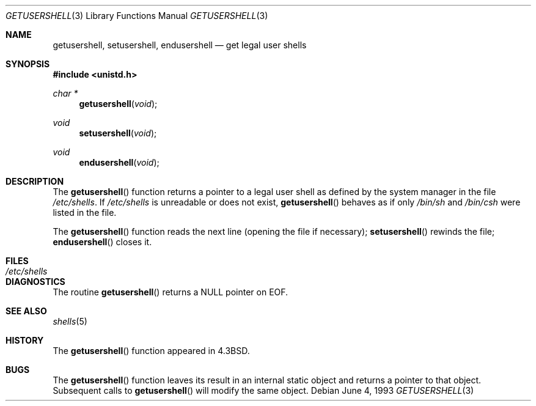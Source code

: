 .\"	$OpenBSD: getusershell.3,v 1.5 1999/05/29 19:11:11 aaron Exp $
.\"
.\" Copyright (c) 1985, 1991, 1993
.\"	The Regents of the University of California.  All rights reserved.
.\"
.\" Redistribution and use in source and binary forms, with or without
.\" modification, are permitted provided that the following conditions
.\" are met:
.\" 1. Redistributions of source code must retain the above copyright
.\"    notice, this list of conditions and the following disclaimer.
.\" 2. Redistributions in binary form must reproduce the above copyright
.\"    notice, this list of conditions and the following disclaimer in the
.\"    documentation and/or other materials provided with the distribution.
.\" 3. All advertising materials mentioning features or use of this software
.\"    must display the following acknowledgement:
.\"	This product includes software developed by the University of
.\"	California, Berkeley and its contributors.
.\" 4. Neither the name of the University nor the names of its contributors
.\"    may be used to endorse or promote products derived from this software
.\"    without specific prior written permission.
.\"
.\" THIS SOFTWARE IS PROVIDED BY THE REGENTS AND CONTRIBUTORS ``AS IS'' AND
.\" ANY EXPRESS OR IMPLIED WARRANTIES, INCLUDING, BUT NOT LIMITED TO, THE
.\" IMPLIED WARRANTIES OF MERCHANTABILITY AND FITNESS FOR A PARTICULAR PURPOSE
.\" ARE DISCLAIMED.  IN NO EVENT SHALL THE REGENTS OR CONTRIBUTORS BE LIABLE
.\" FOR ANY DIRECT, INDIRECT, INCIDENTAL, SPECIAL, EXEMPLARY, OR CONSEQUENTIAL
.\" DAMAGES (INCLUDING, BUT NOT LIMITED TO, PROCUREMENT OF SUBSTITUTE GOODS
.\" OR SERVICES; LOSS OF USE, DATA, OR PROFITS; OR BUSINESS INTERRUPTION)
.\" HOWEVER CAUSED AND ON ANY THEORY OF LIABILITY, WHETHER IN CONTRACT, STRICT
.\" LIABILITY, OR TORT (INCLUDING NEGLIGENCE OR OTHERWISE) ARISING IN ANY WAY
.\" OUT OF THE USE OF THIS SOFTWARE, EVEN IF ADVISED OF THE POSSIBILITY OF
.\" SUCH DAMAGE.
.\"
.Dd June 4, 1993
.Dt GETUSERSHELL 3
.Os
.Sh NAME
.Nm getusershell ,
.Nm setusershell ,
.Nm endusershell
.Nd get legal user shells
.Sh SYNOPSIS
.Fd #include <unistd.h>
.Ft char *
.Fn getusershell void
.Ft void
.Fn setusershell void
.Ft void
.Fn endusershell void
.Sh DESCRIPTION
The
.Fn getusershell
function
returns a pointer to a legal user shell as defined by the
system manager in the file 
.Pa /etc/shells .
If 
.Pa /etc/shells
is unreadable or does not exist,
.Fn getusershell
behaves as if only
.Pa /bin/sh
and
.Pa /bin/csh
were listed in the file.
.Pp
The
.Fn getusershell
function
reads the next
line (opening the file if necessary);
.Fn setusershell
rewinds the file;
.Fn endusershell
closes it.
.Sh FILES
.Bl -tag -width /etc/shells -compact
.It Pa /etc/shells
.El
.Sh DIAGNOSTICS
The routine
.Fn getusershell
returns a
.Dv NULL
pointer on
.Dv EOF .
.Sh SEE ALSO
.Xr shells 5
.Sh HISTORY
The
.Fn getusershell
function appeared in 
.Bx 4.3 .
.Sh BUGS
The
.Fn getusershell
function leaves its result in an internal static object and returns
a pointer to that object. Subsequent calls to
.Fn getusershell
will modify the same object.
